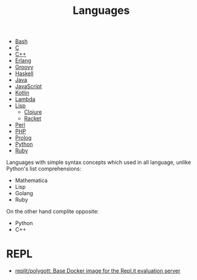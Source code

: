 #+title: Languages

- [[file:bash.org][Bash]]
- [[file:c.org][C]]
- [[file:cpp.org][C++]]
- [[file:erlang.org][Erlang]]
- [[file:groovy.org][Groovy]]
- [[file:haskell.org][Haskell]]
- [[file:java.org][Java]]
- [[file:javascript.org][JavaScript]]
- [[file:kotlin.org][Kotlin]]
- [[file:lambda.org][Lambda]]
- [[file:lisp.org][Lisp]]
  - [[file:clojure.org][Clojure]]
  - [[file:racket.org][Racket]]
- [[file:perl.org][Perl]]
- [[file:php.org][PHP]]
- [[file:prolog.org][Prolog]]
- [[file:python.org][Python]]
- [[file:ruby.org][Ruby]]

Languages with simple syntax concepts which used in all language,
unlike Python's list comprehensions:

- Mathematica
- Lisp
- Golang
- Ruby

On the other hand complite opposite:

- Python
- C++

* REPL
- [[https://github.com/replit/polygott][replit/polygott: Base Docker image for the Repl.it evaluation server]]
